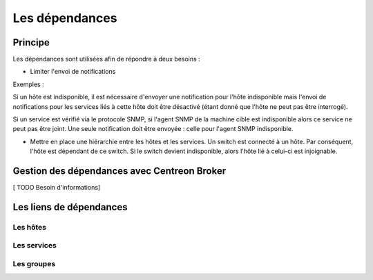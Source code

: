 ===============
Les dépendances
===============

********
Principe
********

Les dépendances sont utilisées afin de répondre à deux besoins :

* Limiter l'envoi de notifications
Exemples :

Si un hôte est indisponible, il est nécessaire d'envoyer une notification pour l'hôte indisponible mais l'envoi de notifications pour les services liés à cette hôte doit être désactivé (étant donné que l'hôte ne peut pas être interrogé).

Si un service est vérifié via le protocole SNMP, si l'agent SNMP de la machine cible est indisponible alors ce service ne peut pas être joint. Une seule notification doit être envoyée : celle pour l'agent SNMP indisponible.

* Mettre en place une hiérarchie entre les hôtes et les services. Un switch est connecté à un hôte. Par conséquent, l'hôte est dépendant de ce switch. Si le switch devient indisponible, alors l'hôte lié à celui-ci est injoignable.

********************************************
Gestion des dépendances avec Centreon Broker
********************************************

[ TODO Besoin d'informations]

************************
Les liens de dépendances
************************

Les hôtes
---------



Les services
------------



Les groupes
-----------